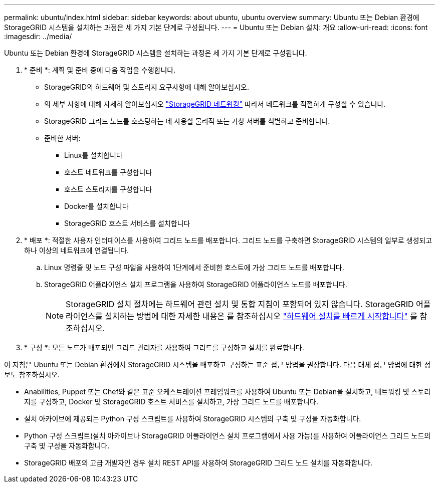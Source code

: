 ---
permalink: ubuntu/index.html 
sidebar: sidebar 
keywords: about ubuntu, ubuntu overview 
summary: Ubuntu 또는 Debian 환경에 StorageGRID 시스템을 설치하는 과정은 세 가지 기본 단계로 구성됩니다. 
---
= Ubuntu 또는 Debian 설치: 개요
:allow-uri-read: 
:icons: font
:imagesdir: ../media/


[role="lead"]
Ubuntu 또는 Debian 환경에 StorageGRID 시스템을 설치하는 과정은 세 가지 기본 단계로 구성됩니다.

. * 준비 *: 계획 및 준비 중에 다음 작업을 수행합니다.
+
** StorageGRID의 하드웨어 및 스토리지 요구사항에 대해 알아보십시오.
** 의 세부 사항에 대해 자세히 알아보십시오 link:../network/index.html["StorageGRID 네트워킹"] 따라서 네트워크를 적절하게 구성할 수 있습니다.
** StorageGRID 그리드 노드를 호스팅하는 데 사용할 물리적 또는 가상 서버를 식별하고 준비합니다.
** 준비한 서버:
+
*** Linux를 설치합니다
*** 호스트 네트워크를 구성합니다
*** 호스트 스토리지를 구성합니다
*** Docker를 설치합니다
*** StorageGRID 호스트 서비스를 설치합니다




. * 배포 *: 적절한 사용자 인터페이스를 사용하여 그리드 노드를 배포합니다. 그리드 노드를 구축하면 StorageGRID 시스템의 일부로 생성되고 하나 이상의 네트워크에 연결됩니다.
+
.. Linux 명령줄 및 노드 구성 파일을 사용하여 1단계에서 준비한 호스트에 가상 그리드 노드를 배포합니다.
.. StorageGRID 어플라이언스 설치 프로그램을 사용하여 StorageGRID 어플라이언스 노드를 배포합니다.
+

NOTE: StorageGRID 설치 절차에는 하드웨어 관련 설치 및 통합 지침이 포함되어 있지 않습니다. StorageGRID 어플라이언스를 설치하는 방법에 대한 자세한 내용은 를 참조하십시오 link:../installconfig/index.html["하드웨어 설치를 빠르게 시작합니다"] 를 참조하십시오.



. * 구성 *: 모든 노드가 배포되면 그리드 관리자를 사용하여 그리드를 구성하고 설치를 완료합니다.


이 지침은 Ubuntu 또는 Debian 환경에서 StorageGRID 시스템을 배포하고 구성하는 표준 접근 방법을 권장합니다. 다음 대체 접근 방법에 대한 정보도 참조하십시오.

* Anabilities, Puppet 또는 Chef와 같은 표준 오케스트레이션 프레임워크를 사용하여 Ubuntu 또는 Debian을 설치하고, 네트워킹 및 스토리지를 구성하고, Docker 및 StorageGRID 호스트 서비스를 설치하고, 가상 그리드 노드를 배포합니다.
* 설치 아카이브에 제공되는 Python 구성 스크립트를 사용하여 StorageGRID 시스템의 구축 및 구성을 자동화합니다.
* Python 구성 스크립트(설치 아카이브나 StorageGRID 어플라이언스 설치 프로그램에서 사용 가능)를 사용하여 어플라이언스 그리드 노드의 구축 및 구성을 자동화합니다.
* StorageGRID 배포의 고급 개발자인 경우 설치 REST API를 사용하여 StorageGRID 그리드 노드 설치를 자동화합니다.

